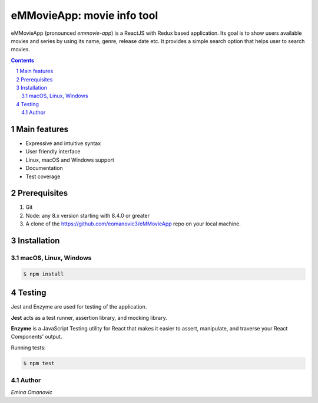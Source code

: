 eMMovieApp: movie info tool
########################################

eMMovieApp (pronounced *emmovie-app*) is a ReactJS with Redux based application.
Its goal is to show users available movies and series by using its name, genre, release date etc.
It provides a simple search option that helps user to search movies.

.. class:: no-web no-pdf

    .. image:: https://github.com/eomanovic3/eMMovieApp/blob/master/eMMovieAppGif.gif
        :alt: eMMovieApp in action
        :width: 100%
        :align: center


.. contents::

.. section-numbering::



Main features
=============


* Expressive and intuitive syntax
* User friendly interface
* Linux, macOS and Windows support
* Documentation
* Test coverage


Prerequisites
============
1. Git
2. Node: any 8.x version starting with 8.4.0 or greater
3. A clone of the https://github.com/eomanovic3/eMMovieApp repo on your local machine.


Installation
============
macOS, Linux, Windows
---------------------


.. code-block:: bash

    $ npm install


Testing
============
Jest and Enzyme are used for testing of the application.

**Jest** acts as a test runner, assertion library, and mocking library.

**Enzyme** is a JavaScript Testing utility for React that makes it easier to assert, manipulate, and traverse your React Components’ output.

Running tests:

.. code-block:: bash

    $ npm test



.. image:: https://github.com/eomanovic3/eMMovieApp/blob/master/testCoverage.jpg
    :alt: HTTPie compared to cURL
    :width: 100%
    :align: center

Author
-------

`Emina Omanovic`


